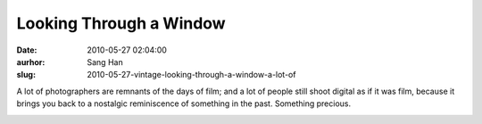 Looking Through a Window
########################
:date: 2010-05-27 02:04:00
:aurhor: Sang Han
:slug: 2010-05-27-vintage-looking-through-a-window-a-lot-of

A lot of photographers are remnants of the days of film; and a lot of
people still shoot digital as if it was film, because it brings you back
to a nostalgic reminiscence of something in the past. Something
precious. 

|image0|

.. |image0| image:: {filename}/img/tumblr/tumblr_l32mjopZFt1qbyrnao1_1280.jpg
